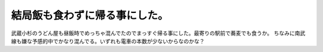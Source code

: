 ﻿結局飯も食わずに帰る事にした。
##############################


武蔵小杉のうどん屋も昼飯時でめっちゃ混んでたのでまっすぐ帰る事にした。最寄りの駅前で蕎麦でも食うか。
ちなみに南武線も嫌な予感的中でかなり混んでる。いずれも電車の本数が少ないからなのかな？



.. author:: mkouhei
.. categories:: 生活, 
.. tags::


